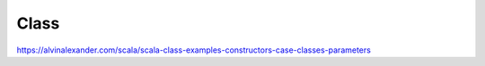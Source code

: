Class
=====

https://alvinalexander.com/scala/scala-class-examples-constructors-case-classes-parameters